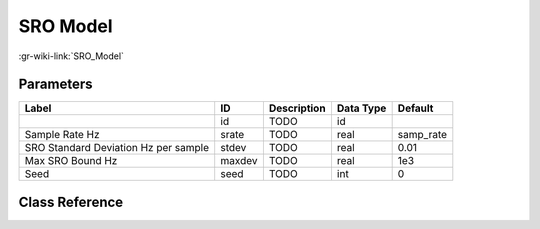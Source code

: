 ---------
SRO Model
---------

:gr-wiki-link:`SRO_Model`

Parameters
**********

+------------------------------------+------------------------------------+------------------------------------+------------------------------------+------------------------------------+
|Label                               |ID                                  |Description                         |Data Type                           |Default                             |
+====================================+====================================+====================================+====================================+====================================+
|                                    |id                                  |TODO                                |id                                  |                                    |
+------------------------------------+------------------------------------+------------------------------------+------------------------------------+------------------------------------+
|Sample Rate Hz                      |srate                               |TODO                                |real                                |samp_rate                           |
+------------------------------------+------------------------------------+------------------------------------+------------------------------------+------------------------------------+
|SRO Standard Deviation Hz per sample|stdev                               |TODO                                |real                                |0.01                                |
+------------------------------------+------------------------------------+------------------------------------+------------------------------------+------------------------------------+
|Max SRO Bound Hz                    |maxdev                              |TODO                                |real                                |1e3                                 |
+------------------------------------+------------------------------------+------------------------------------+------------------------------------+------------------------------------+
|Seed                                |seed                                |TODO                                |int                                 |0                                   |
+------------------------------------+------------------------------------+------------------------------------+------------------------------------+------------------------------------+

Class Reference
*******************

.. tabs::

   .. group-tab:: Python
      TODO

   .. group-tab:: C++

      .. doxygengroup:: block_channels_sro_model
         :content-only:
         :undoc-members:
         :private-members:
         :members:

